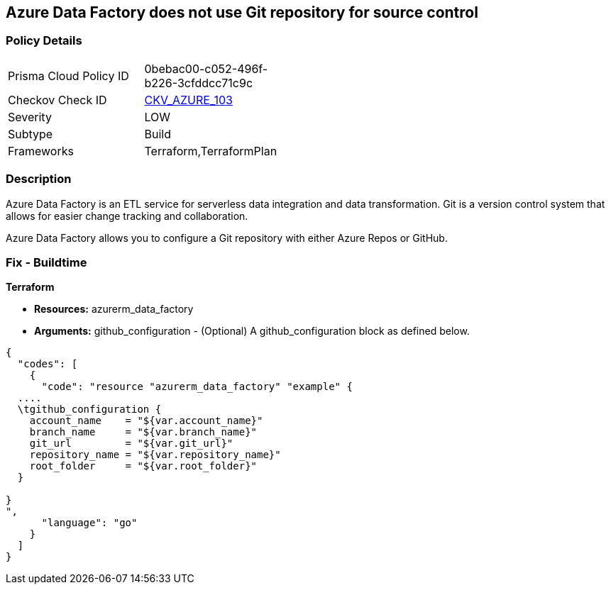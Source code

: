 == Azure Data Factory does not use Git repository for source control


=== Policy Details 

[width=45%]
[cols="1,1"]
|=== 
|Prisma Cloud Policy ID 
| 0bebac00-c052-496f-b226-3cfddcc71c9c

|Checkov Check ID 
| https://github.com/bridgecrewio/checkov/tree/master/checkov/terraform/checks/resource/azure/DataFactoryUsesGitRepository.py[CKV_AZURE_103]

|Severity
|LOW

|Subtype
|Build

|Frameworks
|Terraform,TerraformPlan

|=== 



=== Description 


Azure Data Factory is an ETL service for serverless data integration and data transformation. Git is a version control system that allows for easier change tracking and collaboration.

Azure Data Factory allows you to configure a Git repository with either Azure Repos or GitHub.

=== Fix - Buildtime


*Terraform* 


* *Resources:* azurerm_data_factory
* *Arguments:* github_configuration - (Optional) A github_configuration block as defined below.


[source,go]
----
{
  "codes": [
    {
      "code": "resource "azurerm_data_factory" "example" {
  ....
  \tgithub_configuration {
    account_name    = "${var.account_name}"
    branch_name     = "${var.branch_name}"
    git_url         = "${var.git_url}"
    repository_name = "${var.repository_name}"
    root_folder     = "${var.root_folder}"
  }

}
",
      "language": "go"
    }
  ]
}
----
